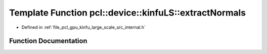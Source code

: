 .. _exhale_function_kinfu__large__scale_2src_2internal_8h_1a5de7f482aa32f1bd7784cea7c99f91a2:

Template Function pcl::device::kinfuLS::extractNormals
======================================================

- Defined in :ref:`file_pcl_gpu_kinfu_large_scale_src_internal.h`


Function Documentation
----------------------


.. doxygenfunction:: pcl::device::kinfuLS::extractNormals(const PtrStep<short2>&, const float3&, const PtrSz<PointType>&, NormalType *)
